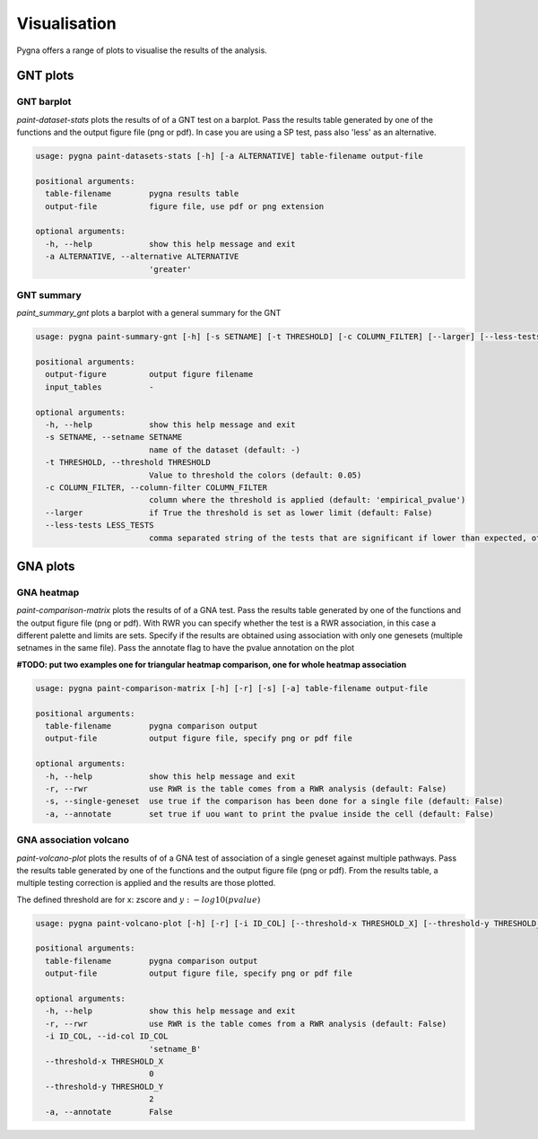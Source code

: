 .. _visualisation:

Visualisation
----------------

Pygna offers a range of plots to visualise the results of the analysis.

GNT plots
++++++++++++

GNT barplot
^^^^^^^^^^^^^^

`paint-dataset-stats` plots the results of of a GNT test on a barplot.
Pass the results table generated by one of the functions and the output figure file (png or pdf).
In case you are using a SP test, pass also 'less' as an alternative.

.. image:: _static/barplot.png

.. code-block:: text

    usage: pygna paint-datasets-stats [-h] [-a ALTERNATIVE] table-filename output-file

    positional arguments:
      table-filename        pygna results table
      output-file           figure file, use pdf or png extension

    optional arguments:
      -h, --help            show this help message and exit
      -a ALTERNATIVE, --alternative ALTERNATIVE
                            'greater'

GNT summary
^^^^^^^^^^^^^^

`paint_summary_gnt` plots a barplot with a general summary for the GNT

.. image:: _static/barplot.png


.. code-block:: text

    usage: pygna paint-summary-gnt [-h] [-s SETNAME] [-t THRESHOLD] [-c COLUMN_FILTER] [--larger] [--less-tests LESS_TESTS] output-figure [input_tables [input_tables ...]]

    positional arguments:
      output-figure         output figure filename
      input_tables          -

    optional arguments:
      -h, --help            show this help message and exit
      -s SETNAME, --setname SETNAME
                            name of the dataset (default: -)
      -t THRESHOLD, --threshold THRESHOLD
                            Value to threshold the colors (default: 0.05)
      -c COLUMN_FILTER, --column-filter COLUMN_FILTER
                            column where the threshold is applied (default: 'empirical_pvalue')
      --larger              if True the threshold is set as lower limit (default: False)
      --less-tests LESS_TESTS
                            comma separated string of the tests that are significant if lower than expected, otherwise pass empty string (default: 'topology_sp')



GNA plots
++++++++++++

GNA heatmap
^^^^^^^^^^^^^^^^^^^^^^^

`paint-comparison-matrix`  plots the results of of a GNA test.
Pass the results table generated by one of the functions and the output figure file (png or pdf).
With RWR you can specify whether the test is a RWR association, in this case a different palette and limits are sets.
Specify if the results are obtained using association with only one genesets (multiple setnames in the same file).
Pass the annotate flag to have the pvalue annotation on the plot

.. image:: _static/heatmap.png

**#TODO: put two examples one for triangular heatmap comparison, one for whole heatmap association**

.. code-block:: text

    usage: pygna paint-comparison-matrix [-h] [-r] [-s] [-a] table-filename output-file

    positional arguments:
      table-filename        pygna comparison output
      output-file           output figure file, specify png or pdf file

    optional arguments:
      -h, --help            show this help message and exit
      -r, --rwr             use RWR is the table comes from a RWR analysis (default: False)
      -s, --single-geneset  use true if the comparison has been done for a single file (default: False)
      -a, --annotate        set true if uou want to print the pvalue inside the cell (default: False)






GNA association volcano
^^^^^^^^^^^^^^^^^^^^^^^

`paint-volcano-plot` plots the results of of a GNA test of association of a single geneset against multiple pathways.
Pass the results table generated by one of the functions and the output figure file (png or pdf).
From the results table, a multiple testing correction is applied and the results are those plotted.

The defined threshold are for x: zscore and :math:`y: -log10(pvalue)`

.. image:: _static/volcano.png

.. code-block:: text

    usage: pygna paint-volcano-plot [-h] [-r] [-i ID_COL] [--threshold-x THRESHOLD_X] [--threshold-y THRESHOLD_Y] [-a] table-filename output-file

    positional arguments:
      table-filename        pygna comparison output
      output-file           output figure file, specify png or pdf file

    optional arguments:
      -h, --help            show this help message and exit
      -r, --rwr             use RWR is the table comes from a RWR analysis (default: False)
      -i ID_COL, --id-col ID_COL
                            'setname_B'
      --threshold-x THRESHOLD_X
                            0
      --threshold-y THRESHOLD_Y
                            2
      -a, --annotate        False

